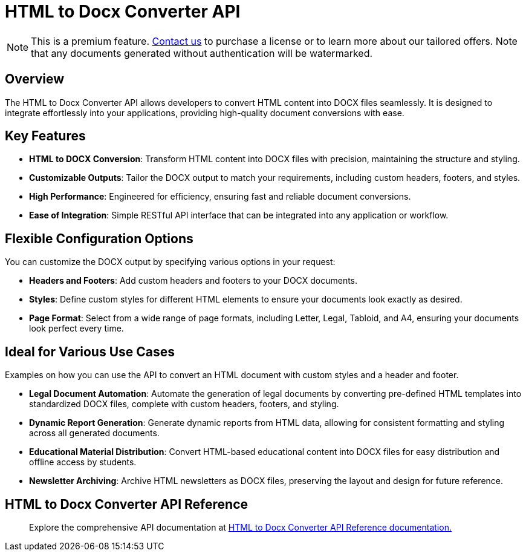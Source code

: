 = HTML to Docx Converter API
:navtitle: Export to Word Standalone Service
:description: The Export to Microsoft Word feature collects the HTML generated with the tinymce.editor.getContent() method and combines it with the default editor content styles along with the styles provided in the configuration. 
:description_short: Generate a .docx file directly from any application.
:keywords: service, exportword, export to docx, export to word, html to docx converter api
:pluginname: Export to Word
:servicename: HTML to Docx Converter API

[NOTE]
This is a premium feature. link:https://www.tiny.cloud/contact/[Contact us] to purchase a license or to learn more about our tailored offers. Note that any documents generated without authentication will be watermarked.

== Overview

The {servicename} allows developers to convert HTML content into DOCX files seamlessly. It is designed to integrate effortlessly into your applications, providing high-quality document conversions with ease.

== Key Features

- **HTML to DOCX Conversion**: Transform HTML content into DOCX files with precision, maintaining the structure and styling.
- **Customizable Outputs**: Tailor the DOCX output to match your requirements, including custom headers, footers, and styles.
- **High Performance**: Engineered for efficiency, ensuring fast and reliable document conversions.
- **Ease of Integration**: Simple RESTful API interface that can be integrated into any application or workflow.

[[options]]
== Flexible Configuration Options

You can customize the DOCX output by specifying various options in your request:

- **Headers and Footers**: Add custom headers and footers to your DOCX documents.
- **Styles**: Define custom styles for different HTML elements to ensure your documents look exactly as desired.
- **Page Format**: Select from a wide range of page formats, including Letter, Legal, Tabloid, and A4, ensuring your documents look perfect every time.

== Ideal for Various Use Cases

Examples on how you can use the API to convert an HTML document with custom styles and a header and footer.

* **Legal Document Automation**: Automate the generation of legal documents by converting pre-defined HTML templates into standardized DOCX files, complete with custom headers, footers, and styling.
* **Dynamic Report Generation**: Generate dynamic reports from HTML data, allowing for consistent formatting and styling across all generated documents.
* **Educational Material Distribution**: Convert HTML-based educational content into DOCX files for easy distribution and offline access by students.
* **Newsletter Archiving**: Archive HTML newsletters as DOCX files, preserving the layout and design for future reference.


== HTML to Docx Converter API Reference

> Explore the comprehensive API documentation at link:https://exportdocx.api.tiny.cloud/docs#section/Export-to-Word[HTML to Docx Converter API Reference documentation.^]